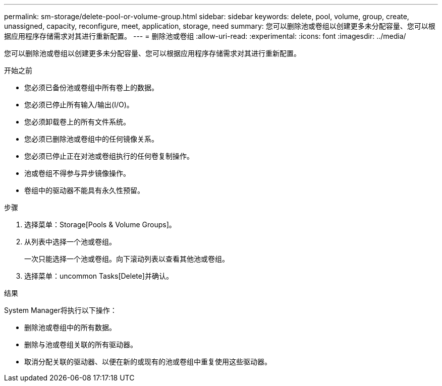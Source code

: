 ---
permalink: sm-storage/delete-pool-or-volume-group.html 
sidebar: sidebar 
keywords: delete, pool, volume, group, create, unassigned, capacity, reconfigure, meet, application, storage, need 
summary: 您可以删除池或卷组以创建更多未分配容量、您可以根据应用程序存储需求对其进行重新配置。 
---
= 删除池或卷组
:allow-uri-read: 
:experimental: 
:icons: font
:imagesdir: ../media/


[role="lead"]
您可以删除池或卷组以创建更多未分配容量、您可以根据应用程序存储需求对其进行重新配置。

.开始之前
* 您必须已备份池或卷组中所有卷上的数据。
* 您必须已停止所有输入/输出(I/O)。
* 您必须卸载卷上的所有文件系统。
* 您必须已删除池或卷组中的任何镜像关系。
* 您必须已停止正在对池或卷组执行的任何卷复制操作。
* 池或卷组不得参与异步镜像操作。
* 卷组中的驱动器不能具有永久性预留。


.步骤
. 选择菜单：Storage[Pools & Volume Groups]。
. 从列表中选择一个池或卷组。
+
一次只能选择一个池或卷组。向下滚动列表以查看其他池或卷组。

. 选择菜单：uncommon Tasks[Delete]并确认。


.结果
System Manager将执行以下操作：

* 删除池或卷组中的所有数据。
* 删除与池或卷组关联的所有驱动器。
* 取消分配关联的驱动器、以便在新的或现有的池或卷组中重复使用这些驱动器。

